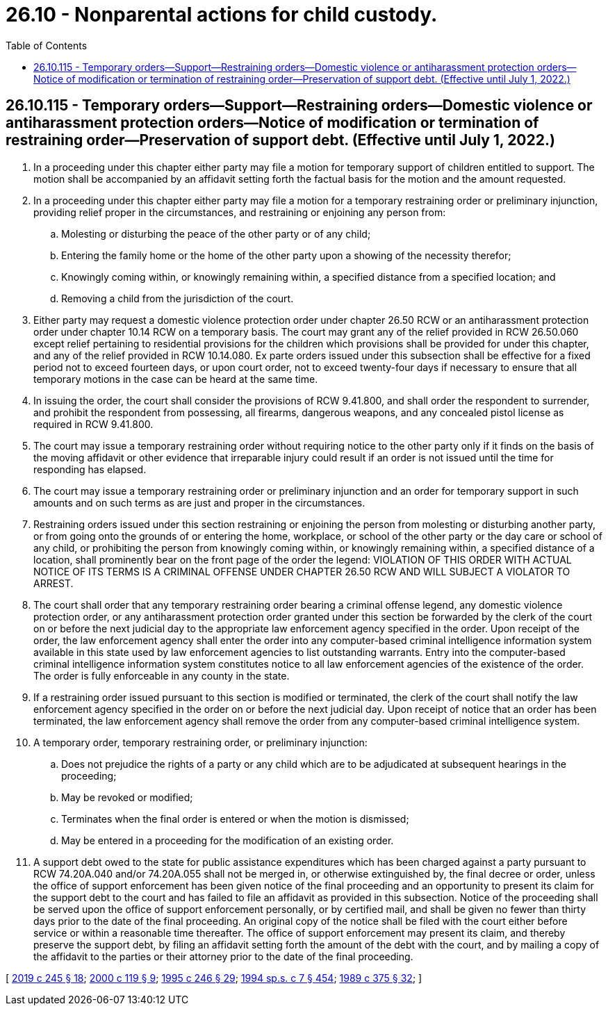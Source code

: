 = 26.10 - Nonparental actions for child custody.
:toc:

== 26.10.115 - Temporary orders—Support—Restraining orders—Domestic violence or antiharassment protection orders—Notice of modification or termination of restraining order—Preservation of support debt. (Effective until July 1, 2022.)
. In a proceeding under this chapter either party may file a motion for temporary support of children entitled to support. The motion shall be accompanied by an affidavit setting forth the factual basis for the motion and the amount requested.

. In a proceeding under this chapter either party may file a motion for a temporary restraining order or preliminary injunction, providing relief proper in the circumstances, and restraining or enjoining any person from:

.. Molesting or disturbing the peace of the other party or of any child;

.. Entering the family home or the home of the other party upon a showing of the necessity therefor;

.. Knowingly coming within, or knowingly remaining within, a specified distance from a specified location; and

.. Removing a child from the jurisdiction of the court.

. Either party may request a domestic violence protection order under chapter 26.50 RCW or an antiharassment protection order under chapter 10.14 RCW on a temporary basis. The court may grant any of the relief provided in RCW 26.50.060 except relief pertaining to residential provisions for the children which provisions shall be provided for under this chapter, and any of the relief provided in RCW 10.14.080. Ex parte orders issued under this subsection shall be effective for a fixed period not to exceed fourteen days, or upon court order, not to exceed twenty-four days if necessary to ensure that all temporary motions in the case can be heard at the same time.

. In issuing the order, the court shall consider the provisions of RCW 9.41.800, and shall order the respondent to surrender, and prohibit the respondent from possessing, all firearms, dangerous weapons, and any concealed pistol license as required in RCW 9.41.800.

. The court may issue a temporary restraining order without requiring notice to the other party only if it finds on the basis of the moving affidavit or other evidence that irreparable injury could result if an order is not issued until the time for responding has elapsed.

. The court may issue a temporary restraining order or preliminary injunction and an order for temporary support in such amounts and on such terms as are just and proper in the circumstances.

. Restraining orders issued under this section restraining or enjoining the person from molesting or disturbing another party, or from going onto the grounds of or entering the home, workplace, or school of the other party or the day care or school of any child, or prohibiting the person from knowingly coming within, or knowingly remaining within, a specified distance of a location, shall prominently bear on the front page of the order the legend: VIOLATION OF THIS ORDER WITH ACTUAL NOTICE OF ITS TERMS IS A CRIMINAL OFFENSE UNDER CHAPTER 26.50 RCW AND WILL SUBJECT A VIOLATOR TO ARREST.

. The court shall order that any temporary restraining order bearing a criminal offense legend, any domestic violence protection order, or any antiharassment protection order granted under this section be forwarded by the clerk of the court on or before the next judicial day to the appropriate law enforcement agency specified in the order. Upon receipt of the order, the law enforcement agency shall enter the order into any computer-based criminal intelligence information system available in this state used by law enforcement agencies to list outstanding warrants. Entry into the computer-based criminal intelligence information system constitutes notice to all law enforcement agencies of the existence of the order. The order is fully enforceable in any county in the state.

. If a restraining order issued pursuant to this section is modified or terminated, the clerk of the court shall notify the law enforcement agency specified in the order on or before the next judicial day. Upon receipt of notice that an order has been terminated, the law enforcement agency shall remove the order from any computer-based criminal intelligence system.

. A temporary order, temporary restraining order, or preliminary injunction:

.. Does not prejudice the rights of a party or any child which are to be adjudicated at subsequent hearings in the proceeding;

.. May be revoked or modified;

.. Terminates when the final order is entered or when the motion is dismissed;

.. May be entered in a proceeding for the modification of an existing order.

. A support debt owed to the state for public assistance expenditures which has been charged against a party pursuant to RCW 74.20A.040 and/or 74.20A.055 shall not be merged in, or otherwise extinguished by, the final decree or order, unless the office of support enforcement has been given notice of the final proceeding and an opportunity to present its claim for the support debt to the court and has failed to file an affidavit as provided in this subsection. Notice of the proceeding shall be served upon the office of support enforcement personally, or by certified mail, and shall be given no fewer than thirty days prior to the date of the final proceeding. An original copy of the notice shall be filed with the court either before service or within a reasonable time thereafter. The office of support enforcement may present its claim, and thereby preserve the support debt, by filing an affidavit setting forth the amount of the debt with the court, and by mailing a copy of the affidavit to the parties or their attorney prior to the date of the final proceeding.

[ http://lawfilesext.leg.wa.gov/biennium/2019-20/Pdf/Bills/Session%20Laws/House/1786-S.SL.pdf?cite=2019%20c%20245%20§%2018[2019 c 245 § 18]; http://lawfilesext.leg.wa.gov/biennium/1999-00/Pdf/Bills/Session%20Laws/Senate/6400-S2.SL.pdf?cite=2000%20c%20119%20§%209[2000 c 119 § 9]; http://lawfilesext.leg.wa.gov/biennium/1995-96/Pdf/Bills/Session%20Laws/Senate/5219-S.SL.pdf?cite=1995%20c%20246%20§%2029[1995 c 246 § 29]; http://lawfilesext.leg.wa.gov/biennium/1993-94/Pdf/Bills/Session%20Laws/House/2319-S2.SL.pdf?cite=1994%20sp.s.%20c%207%20§%20454[1994 sp.s. c 7 § 454]; http://leg.wa.gov/CodeReviser/documents/sessionlaw/1989c375.pdf?cite=1989%20c%20375%20§%2032[1989 c 375 § 32]; ]


